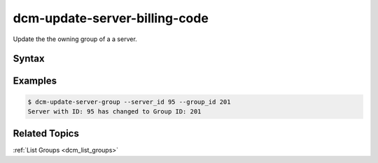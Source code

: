.. raw:: latex
  
      \newpage

.. _dcm_update_server_billing_code:

dcm-update-server-billing-code
-----------------------

Update the the owning group of a a server.


Syntax
~~~~~~

.. program-output:: dcm-update-server-billing-code -h


Examples
~~~~~~~~

.. code-block:: bash

    $ dcm-update-server-group --server_id 95 --group_id 201
    Server with ID: 95 has changed to Group ID: 201

Related Topics
~~~~~~~~~~~~~~

:ref:`List Groups  <dcm_list_groups>`

